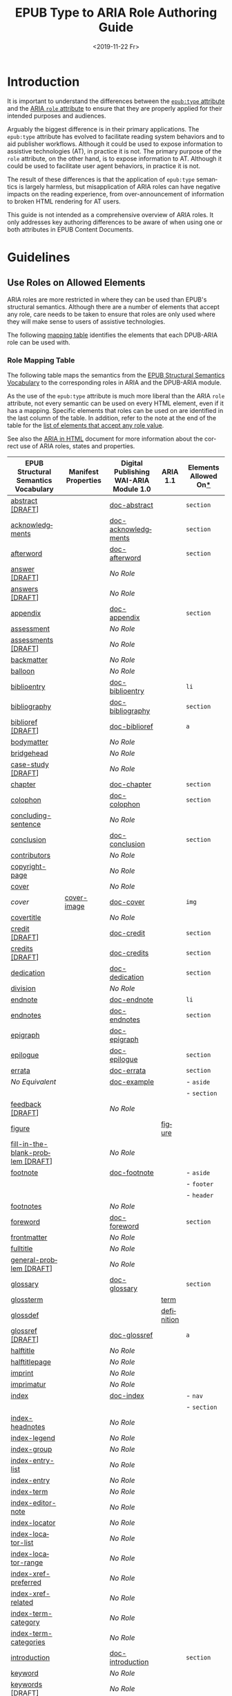 #+title: EPUB Type to ARIA Role Authoring Guide
#+date: <2019-11-22 Fr>
#+language: en

* Introduction
It is important to understand the differences between the [[http://www.idpf.org/epub/301/spec/epub-contentdocs.html#sec-xhtml-content-type-attribute][=epub:type=
attribute]] and the [[http://www.idpf.org/epub/31/spec/epub-contentdocs.html#sec-html-aria-role-attribute][ARIA =role= attribute]] to ensure that they are
properly applied for their intended purposes and audiences.

Arguably the biggest difference is in their primary applications. The
=epub:type= attribute has evolved to facilitate reading system
behaviors and to aid publisher workflows. Although it could be used to
expose information to assistive technologies (AT), in practice it is
not. The primary purpose of the =role= attribute, on the other hand,
is to expose information to AT. Although it could be used to
facilitate user agent behaviors, in practice it is not.

The result of these differences is that the application of =epub:type=
semantics is largely harmless, but misapplication of ARIA roles can
have negative impacts on the reading experience, from
over-announcement of information to broken HTML rendering for AT
users.

This guide is not intended as a comprehensive overview of ARIA roles.
It only addresses key authoring differences to be aware of when using
one or both attributes in EPUB Content Documents.

* Guidelines

** Use Roles on Allowed Elements

ARIA roles are more restricted in where they can be used than EPUB's
structural semantics. Although there are a number of elements that
accept any role, care needs to be taken to ensure that roles are only
used where they will make sense to users of assistive technologies.

The following [[#sec-mappings][mapping table]] identifies the elements
that each DPUB-ARIA role can be used with.

*** Role Mapping Table

The following table maps the semantics from the [[http://www.idpf.org/epub/vocab/structure/][EPUB Structural
Semantics Vocabulary]] to the corresponding roles in ARIA and the
DPUB-ARIA module.

As the use of the =epub:type= attribute is much more liberal than the
ARIA =role= attribute, not every semantic can be used on every HTML
element, even if it has a mapping. Specific elements that roles can be
used on are identified in the last column of the table. In addition,
refer to the note at the end of the table for the [[#role-general][list of elements
that accept any role value]].

See also the [[https://www.w3.org/TR/html-aria/][ARIA in HTML]] document for more information about the
correct use of ARIA roles, states and properties.

| EPUB Structural Semantics Vocabulary | Manifest Properties | Digital Publishing WAI-ARIA Module 1.0 | ARIA 1.1   | Elements Allowed On[[#role-general][*]] |
|--------------------------------------+---------------------+----------------------------------------+------------+----------------------|
| [[http://www.idpf.org/epub/vocab/structure/#abstract][abstract [DRAFT]]]                     |                     | [[http://www.w3.org/TR/dpub-aria-1.0/#doc-abstract][doc-abstract]]                           |            | =section=            |
| [[http://www.idpf.org/epub/vocab/structure/#acknowledgments][acknowledgments]]                      |                     | [[http://www.w3.org/TR/dpub-aria-1.0/#doc-acknowledgments][doc-acknowledgments]]                    |            | =section=            |
| [[http://www.idpf.org/epub/vocab/structure/#afterword][afterword]]                            |                     | [[http://www.w3.org/TR/dpub-aria-1.0/#doc-afterword][doc-afterword]]                          |            | =section=            |
| [[http://www.idpf.org/epub/vocab/structure/#answer][answer [DRAFT]]]                       |                     | /No Role/                              |            |                      |
| [[http://www.idpf.org/epub/vocab/structure/#answers][answers [DRAFT]]]                      |                     | /No Role/                              |            |                      |
| [[http://www.idpf.org/epub/vocab/structure/#appendix][appendix]]                             |                     | [[http://www.w3.org/TR/dpub-aria-1.0/#doc-appendix][doc-appendix]]                           |            | =section=            |
| [[http://www.idpf.org/epub/vocab/structure/#assessment][assessment]]                           |                     | /No Role/                              |            |                      |
| [[http://www.idpf.org/epub/vocab/structure/#assessments][assessments [DRAFT]]]                  |                     | /No Role/                              |            |                      |
| [[http://www.idpf.org/epub/vocab/structure/#backmatter][backmatter]]                           |                     | /No Role/                              |            |                      |
| [[http://www.idpf.org/epub/vocab/structure/#balloon][balloon]]                              |                     | /No Role/                              |            |                      |
| [[http://www.idpf.org/epub/vocab/structure/#biblioentry][biblioentry]]                          |                     | [[http://www.w3.org/TR/dpub-aria-1.0/#doc-biblioentry][doc-biblioentry]]                        |            | =li=                 |
| [[http://www.idpf.org/epub/vocab/structure/#bibliography][bibliography]]                         |                     | [[http://www.w3.org/TR/dpub-aria-1.0/#doc-bibliography][doc-bibliography]]                       |            | =section=            |
| [[http://www.idpf.org/epub/vocab/structure/#biblioref][biblioref [DRAFT]]]                    |                     | [[http://www.w3.org/TR/dpub-aria-1.0/#doc-biblioref][doc-biblioref]]                          |            | =a=                  |
| [[http://www.idpf.org/epub/vocab/structure/#bodymatter][bodymatter]]                           |                     | /No Role/                              |            |                      |
| [[http://www.idpf.org/epub/vocab/structure/#bridgehead][bridgehead]]                           |                     | /No Role/                              |            |                      |
| [[http://www.idpf.org/epub/vocab/structure/#case-study][case-study [DRAFT]]]                   |                     | /No Role/                              |            |                      |
| [[http://www.idpf.org/epub/vocab/structure/#chapter][chapter]]                              |                     | [[http://www.w3.org/TR/dpub-aria-1.0/#doc-chapter][doc-chapter]]                            |            | =section=            |
| [[http://www.idpf.org/epub/vocab/structure/#colophon][colophon]]                             |                     | [[http://www.w3.org/TR/dpub-aria-1.0/#doc-colophon][doc-colophon]]                           |            | =section=            |
| [[http://www.idpf.org/epub/vocab/structure/#concluding-sentence][concluding-sentence]]                  |                     | /No Role/                              |            |                      |
| [[http://www.idpf.org/epub/vocab/structure/#conclusion][conclusion]]                           |                     | [[http://www.w3.org/TR/dpub-aria-1.0/#doc-conclusion][doc-conclusion]]                         |            | =section=            |
| [[http://www.idpf.org/epub/vocab/structure/#contributors][contributors]]                         |                     | /No Role/                              |            |                      |
| [[http://www.idpf.org/epub/vocab/structure/#copyright-page][copyright-page]]                       |                     | /No Role/                              |            |                      |
| [[http://www.idpf.org/epub/vocab/structure/#cover][cover]]                                |                     | /No Role/                              |            |                      |
| /cover/                              | [[http://www.idpf.org/epub/vocab/package/meta/#cover-image][cover-image]]         | [[http://www.w3.org/TR/dpub-aria-1.0/#doc-cover][doc-cover]]                              |            | =img=                |
| [[http://www.idpf.org/epub/vocab/structure/#covertitle][covertitle]]                           |                     | /No Role/                              |            |                      |
| [[http://www.idpf.org/epub/vocab/structure/#credit][credit [DRAFT]]]                       |                     | [[http://www.w3.org/TR/dpub-aria-1.0/#doc-credit][doc-credit]]                             |            | =section=            |
| [[http://www.idpf.org/epub/vocab/structure/#credits][credits [DRAFT]]]                      |                     | [[http://www.w3.org/TR/dpub-aria-1.0/#doc-credits][doc-credits]]                            |            | =section=            |
| [[http://www.idpf.org/epub/vocab/structure/#dedication][dedication]]                           |                     | [[http://www.w3.org/TR/dpub-aria-1.0/#doc-dedication][doc-dedication]]                         |            | =section=            |
| [[http://www.idpf.org/epub/vocab/structure/#division][division]]                             |                     | /No Role/                              |            |                      |
| [[http://www.idpf.org/epub/vocab/structure/#endnote][endnote]]                              |                     | [[http://www.w3.org/TR/dpub-aria-1.0/#doc-endnote][doc-endnote]]                            |            | =li=                 |
| [[http://www.idpf.org/epub/vocab/structure/#endnotes][endnotes]]                             |                     | [[http://www.w3.org/TR/dpub-aria-1.0/#doc-endnotes][doc-endnotes]]                           |            | =section=            |
| [[http://www.idpf.org/epub/vocab/structure/#epigraph][epigraph]]                             |                     | [[http://www.w3.org/TR/dpub-aria-1.0/#doc-epigraph][doc-epigraph]]                           |            |                      |
| [[http://www.idpf.org/epub/vocab/structure/#epilogue][epilogue]]                             |                     | [[http://www.w3.org/TR/dpub-aria-1.0/#doc-epilogue][doc-epilogue]]                           |            | =section=            |
| [[http://www.idpf.org/epub/vocab/structure/#errata][errata]]                               |                     | [[http://www.w3.org/TR/dpub-aria-1.0/#doc-errata][doc-errata]]                             |            | =section=            |
| /No Equivalent/                      |                     | [[http://www.w3.org/TR/dpub-aria-1.0/#doc-example][doc-example]]                            |            | - =aside=            |
|                                      |                     |                                        |            | - =section=          |
| [[http://www.idpf.org/epub/vocab/structure/#feedback][feedback [DRAFT]]]                     |                     | /No Role/                              |            |                      |
| [[http://www.idpf.org/epub/vocab/structure/#figure][figure]]                               |                     |                                        | [[http://www.w3.org/TR/wai-aria-1.1/#figure][figure]]     |                      |
| [[http://www.idpf.org/epub/vocab/structure/#fill-in-the-blank-problem][fill-in-the-blank-problem [DRAFT]]]    |                     | /No Role/                              |            |                      |
| [[http://www.idpf.org/epub/vocab/structure/#footnote][footnote]]                             |                     | [[http://www.w3.org/TR/dpub-aria-1.0/#doc-footnote][doc-footnote]]                           |            | - =aside=            |
|                                      |                     |                                        |            | - =footer=           |
|                                      |                     |                                        |            | - =header=           |
| [[http://www.idpf.org/epub/vocab/structure/#footnotes][footnotes]]                            |                     | /No Role/                              |            |                      |
| [[http://www.idpf.org/epub/vocab/structure/#foreword][foreword]]                             |                     | [[http://www.w3.org/TR/dpub-aria-1.0/#doc-foreword][doc-foreword]]                           |            | =section=            |
| [[http://www.idpf.org/epub/vocab/structure/#frontmatter][frontmatter]]                          |                     | /No Role/                              |            |                      |
| [[http://www.idpf.org/epub/vocab/structure/#fulltitle][fulltitle]]                            |                     | /No Role/                              |            |                      |
| [[http://www.idpf.org/epub/vocab/structure/#general-problem][general-problem [DRAFT]]]              |                     | /No Role/                              |            |                      |
| [[http://www.idpf.org/epub/vocab/structure/#glossary][glossary]]                             |                     | [[http://www.w3.org/TR/dpub-aria-1.0/#doc-glossary][doc-glossary]]                           |            | =section=            |
| [[http://www.idpf.org/epub/vocab/structure/#glossterm][glossterm]]                            |                     |                                        | [[http://www.w3.org/TR/wai-aria-1.1/#term][term]]       |                      |
| [[http://www.idpf.org/epub/vocab/structure/#glossdef][glossdef]]                             |                     |                                        | [[http://www.w3.org/TR/wai-aria-1.1/#definition][definition]] |                      |
| [[http://www.idpf.org/epub/vocab/structure/#glossref][glossref [DRAFT]]]                     |                     | [[http://www.w3.org/TR/dpub-aria-1.0/#doc-glossref][doc-glossref]]                           |            | =a=                  |
| [[http://www.idpf.org/epub/vocab/structure/#halftitle][halftitle]]                            |                     | /No Role/                              |            |                      |
| [[http://www.idpf.org/epub/vocab/structure/#halftitlepage][halftitlepage]]                        |                     | /No Role/                              |            |                      |
| [[http://www.idpf.org/epub/vocab/structure/#imprint][imprint]]                              |                     | /No Role/                              |            |                      |
| [[http://www.idpf.org/epub/vocab/structure/#imprimatur][imprimatur]]                           |                     | /No Role/                              |            |                      |
| [[http://www.idpf.org/epub/vocab/structure/#index][index]]                                |                     | [[http://www.w3.org/TR/dpub-aria-1.0/#doc-index][doc-index]]                              |            | - =nav=              |
|                                      |                     |                                        |            | - =section=          |
| [[http://www.idpf.org/epub/vocab/structure/#index-headnotes][index-headnotes]]                      |                     | /No Role/                              |            |                      |
| [[http://www.idpf.org/epub/vocab/structure/#index-legend][index-legend]]                         |                     | /No Role/                              |            |                      |
| [[http://www.idpf.org/epub/vocab/structure/#index-group][index-group]]                          |                     | /No Role/                              |            |                      |
| [[http://www.idpf.org/epub/vocab/structure/#index-entry-list][index-entry-list]]                     |                     | /No Role/                              |            |                      |
| [[http://www.idpf.org/epub/vocab/structure/#index-entry][index-entry]]                          |                     | /No Role/                              |            |                      |
| [[http://www.idpf.org/epub/vocab/structure/#index-term][index-term]]                           |                     | /No Role/                              |            |                      |
| [[http://www.idpf.org/epub/vocab/structure/#index-editor-note][index-editor-note]]                    |                     | /No Role/                              |            |                      |
| [[http://www.idpf.org/epub/vocab/structure/#index-locator][index-locator]]                        |                     | /No Role/                              |            |                      |
| [[http://www.idpf.org/epub/vocab/structure/#index-locator-list][index-locator-list]]                   |                     | /No Role/                              |            |                      |
| [[http://www.idpf.org/epub/vocab/structure/#index-locator-range][index-locator-range]]                  |                     | /No Role/                              |            |                      |
| [[http://www.idpf.org/epub/vocab/structure/#index-xref-preferred][index-xref-preferred]]                 |                     | /No Role/                              |            |                      |
| [[http://www.idpf.org/epub/vocab/structure/#index-xref-related][index-xref-related]]                   |                     | /No Role/                              |            |                      |
| [[http://www.idpf.org/epub/vocab/structure/#index-term-category][index-term-category]]                  |                     | /No Role/                              |            |                      |
| [[http://www.idpf.org/epub/vocab/structure/#index-term-categories][index-term-categories]]                |                     | /No Role/                              |            |                      |
| [[http://www.idpf.org/epub/vocab/structure/#introduction][introduction]]                         |                     | [[http://www.w3.org/TR/dpub-aria-1.0/#doc-introduction][doc-introduction]]                       |            | =section=            |
| [[http://www.idpf.org/epub/vocab/structure/#keyword][keyword]]                              |                     | /No Role/                              |            |                      |
| [[http://www.idpf.org/epub/vocab/structure/#keywords][keywords [DRAFT]]]                     |                     | /No Role/                              |            |                      |
| [[http://www.idpf.org/epub/vocab/structure/#label][label [DRAFT]]]                        |                     | /No Role/                              |            |                      |
| [[http://www.idpf.org/epub/vocab/structure/#landmarks][landmarks]]                            |                     |                                        | [[http://www.w3.org/TR/wai-aria-1.1/#directory][directory]]  | - =ol=               |
|                                      |                     |                                        |            | - =ul=               |
| [[http://www.idpf.org/epub/vocab/structure/#learning-objective][learning-objective]]                   |                     | /No Role/                              |            |                      |
| [[http://www.idpf.org/epub/vocab/structure/#learning-objectives][learning-objectives [DRAFT]]]          |                     | /No Role/                              |            |                      |
| [[http://www.idpf.org/epub/vocab/structure/#learning-outcome][learning-outcome [DRAFT]]]             |                     | /No Role/                              |            |                      |
| [[http://www.idpf.org/epub/vocab/structure/#learning-outcomes][learning-outcomes [DRAFT]]]            |                     | /No Role/                              |            |                      |
| [[http://www.idpf.org/epub/vocab/structure/#learning-resource][learning-resource]]                    |                     | /No Role/                              |            |                      |
| [[http://www.idpf.org/epub/vocab/structure/#learning-resources][learning-resources [DRAFT]]]           |                     | /No Role/                              |            |                      |
| [[http://www.idpf.org/epub/vocab/structure/#learning-standard][learning-standard [DRAFT]]]            |                     | /No Role/                              |            |                      |
| [[http://www.idpf.org/epub/vocab/structure/#learning-standards][learning-standards [DRAFT]]]           |                     | /No Role/                              |            |                      |
| [[http://www.idpf.org/epub/vocab/structure/#list][list]]                                 |                     |                                        | [[http://www.w3.org/TR/wai-aria-1.1/#list][list]]       |                      |
| [[http://www.idpf.org/epub/vocab/structure/#list-item][list-item]]                            |                     |                                        | [[http://www.w3.org/TR/wai-aria-1.1/#listitem][listitem]]   |                      |
| [[http://www.idpf.org/epub/vocab/structure/#loa][loa]]                                  |                     | /No Role/                              |            |                      |
| [[http://www.idpf.org/epub/vocab/structure/#loi][loi]]                                  |                     | /No Role/                              |            |                      |
| [[http://www.idpf.org/epub/vocab/structure/#lot][lot]]                                  |                     | /No Role/                              |            |                      |
| [[http://www.idpf.org/epub/vocab/structure/#lov][lov]]                                  |                     | /No Role/                              |            |                      |
| [[http://www.idpf.org/epub/vocab/structure/#match-problem][match-problem [DRAFT]]]                |                     | /No Role/                              |            |                      |
| [[http://www.idpf.org/epub/vocab/structure/#multiple-choice-problem][multiple-choice-problem [DRAFT]]]      |                     | /No Role/                              |            |                      |
| [[http://www.idpf.org/epub/vocab/structure/#noteref][noteref]]                              |                     | [[http://www.w3.org/TR/dpub-aria-1.0/#doc-noteref][doc-noteref]]                            |            | =a=                  |
| [[http://www.idpf.org/epub/vocab/structure/#notice][notice]]                               |                     | [[http://www.w3.org/TR/dpub-aria-1.0/#doc-notice][doc-notice]]                             |            | =section=            |
| [[http://www.idpf.org/epub/vocab/structure/#ordinal][ordinal [DRAFT]]]                      |                     | /No Role/                              |            |                      |
| [[http://www.idpf.org/epub/vocab/structure/#other-credits][other-credits]]                        |                     | /No Role/                              |            |                      |
| [[http://www.idpf.org/epub/vocab/structure/#panel][panel]]                                |                     | /No Role/                              |            |                      |
| [[http://www.idpf.org/epub/vocab/structure/#panel-group][panel-group]]                          |                     | /No Role/                              |            |                      |
| [[http://www.idpf.org/epub/vocab/structure/#pagebreak][pagebreak]]                            |                     | [[http://www.w3.org/TR/dpub-aria-1.0/#doc-pagebreak][doc-pagebreak]]                          |            | =hr=                 |
| [[http://www.idpf.org/epub/vocab/structure/#page-list][page-list]]                            |                     | [[http://www.w3.org/TR/dpub-aria-1.0/#doc-pagelist][doc-pagelist]]                           |            | - =nav=              |
|                                      |                     |                                        |            | - =section=          |
| [[http://www.idpf.org/epub/vocab/structure/#part][part]]                                 |                     | [[http://www.w3.org/TR/dpub-aria-1.0/#doc-part][doc-part]]                               |            | =section=            |
| [[http://www.idpf.org/epub/vocab/structure/#practice][practice [DRAFT]]]                     |                     | /No Role/                              |            |                      |
| [[http://www.idpf.org/epub/vocab/structure/#practices][practices [DRAFT]]]                    |                     | /No Role/                              |            |                      |
| [[http://www.idpf.org/epub/vocab/structure/#preamble][preamble]]                             |                     | /No Role/                              |            |                      |
| [[http://www.idpf.org/epub/vocab/structure/#preface][preface]]                              |                     | [[http://www.w3.org/TR/dpub-aria-1.0/#doc-preface][doc-preface]]                            |            | =section=            |
| [[http://www.idpf.org/epub/vocab/structure/#prologue][prologue]]                             |                     | [[http://www.w3.org/TR/dpub-aria-1.0/#doc-prologue][doc-prologue]]                           |            | =section=            |
| [[http://www.idpf.org/epub/vocab/structure/#pullquote][pullquote [DRAFT]]]                    |                     | [[http://www.w3.org/TR/dpub-aria-1.0/#doc-pullquote][doc-pullquote]]                          |            | - =aside=            |
|                                      |                     |                                        |            | - =section=          |
| [[http://www.idpf.org/epub/vocab/structure/#question][question [DRAFT]]]                     |                     | /No Role/                              |            |                      |
| [[http://www.idpf.org/epub/vocab/structure/#qna][qna]]                                  |                     | [[http://www.w3.org/TR/dpub-aria-1.0/#doc-qna][doc-qna]]                                |            | =section=            |
| [[http://www.idpf.org/epub/vocab/structure/#referrer][referrer [DRAFT]]]                     |                     | [[http://www.w3.org/TR/dpub-aria-1.0/#doc-locator][doc-backlink]]                           |            | =a=                  |
| [[http://www.idpf.org/epub/vocab/structure/#revision-history][revision-history]]                     |                     | /No Role/                              |            |                      |
| [[http://www.idpf.org/epub/vocab/structure/#seriespage][seriespage [DRAFT]]]                   |                     | /No Role/                              |            |                      |
| [[http://www.idpf.org/epub/vocab/structure/#sound-area][sound-area]]                           |                     | /No Role/                              |            |                      |
| [[http://www.idpf.org/epub/vocab/structure/#subchapter][subchapter]]                           |                     | /No Role/                              |            |                      |
| [[http://www.idpf.org/epub/vocab/structure/#subtitle][subtitle]]                             |                     | [[http://www.w3.org/TR/dpub-aria-1.0/#doc-subtitle][doc-subtitle]]                           |            | =h1=-=h6=            |
| [[http://www.idpf.org/epub/vocab/structure/#table][table]]                                |                     |                                        | [[http://www.w3.org/TR/wai-aria-1.1/#table][table]]      |                      |
| [[http://www.idpf.org/epub/vocab/structure/#table-row][table-row]]                            |                     |                                        | [[http://www.w3.org/TR/wai-aria-1.1/#row][row]]        |                      |
| [[http://www.idpf.org/epub/vocab/structure/#table-cell][table-cell]]                           |                     |                                        | [[http://www.w3.org/TR/wai-aria-1.1/#cell][cell]]       |                      |
| [[http://www.idpf.org/epub/vocab/structure/#text-area][text-area]]                            |                     | /No Role/                              |            |                      |
| [[http://www.idpf.org/epub/vocab/structure/#tip][tip]]                                  |                     | [[http://www.w3.org/TR/dpub-aria-1.0/#doc-tip][doc-tip]]                                |            | =aside=              |
| [[http://www.idpf.org/epub/vocab/structure/#title][title]]                                |                     | /No Role/                              |            |                      |
| [[http://www.idpf.org/epub/vocab/structure/#titlepage][titlepage]]                            |                     | /No Role/                              |            |                      |
| [[http://www.idpf.org/epub/vocab/structure/#toc][toc]]                                  |                     | [[http://www.w3.org/TR/dpub-aria-1.0/#doc-toc][doc-toc]]                                |            | - =nav=              |
|                                      |                     |                                        |            | - =section=          |
| [[http://www.idpf.org/epub/vocab/structure/#toc-brief][toc-brief [DRAFT]]]                    |                     | /No Role/                              |            |                      |
| [[http://www.idpf.org/epub/vocab/structure/#topic-sentence][topic-sentence]]                       |                     | /No Role/                              |            |                      |
| [[http://www.idpf.org/epub/vocab/structure/#true-false-problem][true-false-problem [DRAFT]]]           |                     | /No Role/                              |            |                      |
| [[http://www.idpf.org/epub/vocab/structure/#volume][volume]]                               |                     | /No Role/                              |            |                      |

^{*} In addition to the specific elements listed in the table, the
following elements accept any role value.

- =a= (without an =href= attribute)
- =abbr=
- =address=
- =b=
- =bdi=
- =bdo=
- =blockquote=
- =br=
- =canvas=
- =cite=
- =code=
- =del=
- =dfn=
- =div=
- =em=
- =i=
- =img= (with =alt= text)
- =ins=
- =kbd=
- =mark=
- =output=
- =p=
- =pre=
- =q=
- =rp=
- =rt=
- =ruby=
- =s=
- =samp=
- =small=
- =span=
- =strong=
- =sub=
- =sup=
- =table=
- =tbody=
- =td=
- =tfoot=
- =thead=
- =th=
- =tr=
- =time=
- =u=
- =var=
- =wbr=

** Do Not Overload Roles

Only use *one digital publishing role* per attribute:

#+BEGIN_SRC html
  <section role="doc-chapter">
#+END_SRC

If you include a second role, it has to be a fallback from ARIA 1.1:

#+BEGIN_SRC html
  <section role="doc-chapter region">
#+END_SRC

Note that the fallback must not be one of the ARIA 1.1 [[https://www.w3.org/TR/wai-aria-1.1/#abstract_roles][Abstract roles]].
These are never allowed in the role attribute.

Unlike the =epub:type= attribute, the order of roles is important, and
only the first recognized role is applied to an element.

** Avoid Unnecessary Repetition

Do not reapply a semantic just because your content has been chunked
into separate files.

For example, ensure that the =doc-part= role is only applied to the
section that contains the heading for the part. Do not reapply the
part role for each chapter that belongs to the part, as it will be
announced to users of assistive technologies each time it occurs,
causing confusion.

** Supply Labels

If a landmark role (e.g., =doc-chapter=, =doc-part=, =doc-index=) does
not include a label, assistive technologies will not include it in the
list of landmarks. A label provides context when deciding which
landmark to navigate to (similar capabilities are not available for
=epub:type=).

Use the =aria-labelledby= attribute to associate a label with the
role.

#+BEGIN_SRC html
  <section role="doc-index" aria-labelledby="idx01">
     <h1 id="idx01">Name Index</h1>
     …
  </section>

  <section role="doc-index" aria-labelledby="idx02">
     <h1 id="idx02">Topical Index</h1>
     …
  </section>
#+END_SRC

If a label is not available in the text, one can be supplied in an
=aria-label= attribute.

#+BEGIN_SRC html
  <section role="chapter" aria-label="chapter 1">
     <p>Once upon a time …</p>
     …
  </section>

  <section role="chapter" aria-label="chapter 2">
     <p>When the forest opened up …</p>
     …
  </section>
#+END_SRC

** Do Not Override the =body= Element

The =epub:type= attribute may be used to inflect sectioning semantics
on the HTML =body= element (e.g., to indicate front matter, or to
avoid using sectioning elements), but this practice is both invalid
and harmful with ARIA roles.

The =body= element has the implied role =document=, and [[https://www.w3.org/TR/html-aria/#body][no other roles
can be defined on the element]]. Changing the role of the =body= element
can affect the ability to read the content for users of assistive
technologies.

** List Roles are for Lists

Assigning a role to an element overrides its default nature, so use
care when applying roles to lists and list items.

Just as HTML ol/ul elements must contain list items, elements assigned
a list role must only contain elements assigned a list item role.
Similarly, a list item must always be enclosed inside of a list.

For example, the =doc-biblioentry= role inherits from =listitem=. As a
result, it has to be used inside of a list:

#+BEGIN_SRC html
  <ul>
     <li role="doc-biblioentry">…</li>
     …
  </ul>
#+END_SRC

or else a list role needs to be applied to an element that encloses
all the note:

#+BEGIN_SRC html
  <div role="list">
     <p role="doc-biblioentry">…</li>
     …
  </div>
#+END_SRC

** Cover Role is for Images

Although the =doc-cover= role from the DPUB-ARIA module seems like it
should be the same as the =cover= semantic from the EPUB Structural
Semantics Vocabulary, it is actually related to the =cover-image=
semantic used to identify cover images in the EPUB package document.
The role is used to identify an image that represents the cover.

#+BEGIN_SRC html
  <img role="doc-cover"
      src="cover.jpg"
      alt="..."/>
#+END_SRC

This role is *not* used to identify a section of content containing
the cover. Placing the role on a =section=, for example, informs
assistive technologies to treat the element like they would an image.
In practical terms, this means that none of its content will be
available.

If a section of cover content needs to be identified as a landmark,
the =aria-label= or =aria-labelledby= attributes can be used with the
`section` element:

#+BEGIN_SRC html
  <section aria-label="Cover: As I Lay Dying. William Faulkner."<
     …
  </section>
#+END_SRC

(For `div` elements, the general `region` role is also needed. For
more information about how to use roles in content, refer to [[https://www.w3.org/TR/html-aria/][ARIA in
HTML]].)
